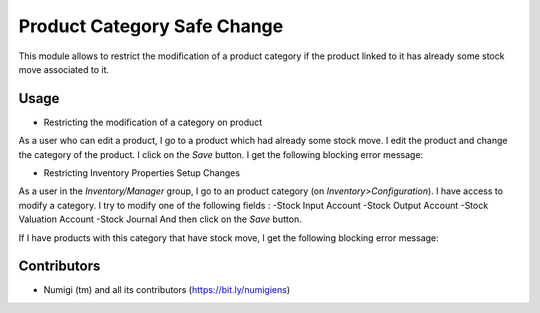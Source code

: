 Product Category Safe Change
============================
This module allows to restrict the modification of a product category if the product linked to it has already some stock move
associated to it.

Usage
-----
* Restricting the modification of a category on product

As a user who can edit a product, I go to a product which had already some stock move.
I edit the product and change the category of the product.
I click on the `Save` button.
I get the following blocking error message:

.. image:: static/description/product_category_changed.png


* Restricting Inventory Properties Setup Changes

As a user in the `Inventory/Manager` group, I go to an product category (on `Inventory>Configuration`).
I have access to modify a category.
I try to modify one of the following fields :
-Stock Input Account
-Stock Output Account
-Stock Valuation Account
-Stock Journal
And then click on the `Save` button.

If I have products with this category that have stock move, I get the following blocking error message:

.. image:: static/description/product_category_account_updated.png

Contributors
------------
* Numigi (tm) and all its contributors (https://bit.ly/numigiens)
